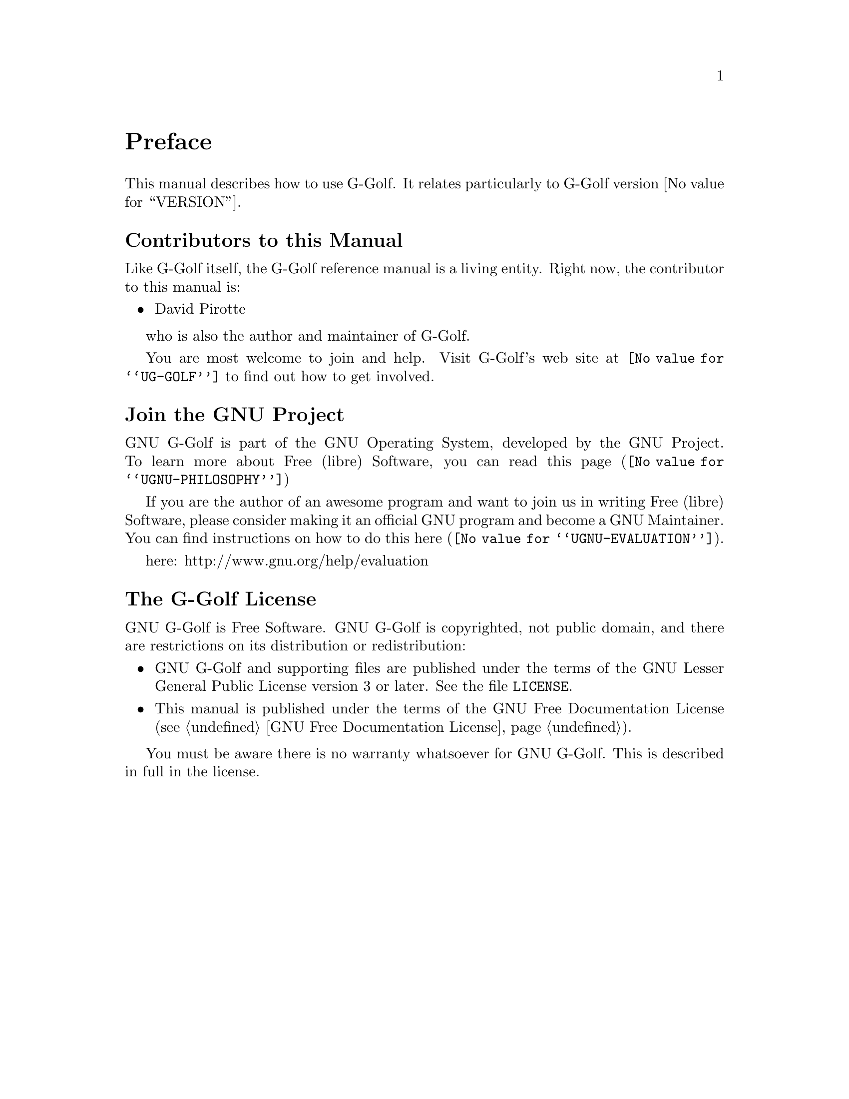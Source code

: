 @c -*-texinfo-*-
@c This is part of the GNU G-Golf Reference Manual.
@c Copyright (C) 2016 - 2021 Free Software Foundation, Inc.
@c See the file g-golf.texi for copying conditions.


@node Preface
@unnumbered Preface

This manual describes how to use G-Golf.  It relates particularly to
G-Golf version @value{VERSION}.

@menu
* Contributors to this manual::
* Join the GNU Project::
* G-Golf License::
@end menu


@node Contributors to this manual
@unnumberedsec Contributors to this Manual

Like G-Golf itself, the G-Golf reference manual is a living
entity. Right now, the contributor to this manual is:

@itemize @bullet
@item David Pirotte
@end itemize

who is also the author and maintainer of G-Golf.

You are most welcome to join and help.  Visit G-Golf's web site at
@uref{@value{UG-GOLF}} to find out how to get involved.


@node Join the GNU Project
@unnumberedsec Join the GNU Project
@cindex the GNU Project

GNU G-Golf is part of the GNU Operating System, developed by the GNU
Project. To learn more about Free (libre) Software, you can read
@uref{@value{UGNU-PHILOSOPHY}, this page}

If you are the author of an awesome program and want to join us in
writing Free (libre) Software, please consider making it an official
GNU program and become a GNU Maintainer. You can find instructions
on how to do this @uref{@value{UGNU-EVALUATION}, here}.

here: http://www.gnu.org/help/evaluation


@node G-Golf License
@unnumberedsec The G-Golf License
@cindex copying
@cindex GPL
@cindex license

GNU G-Golf is Free Software.  GNU G-Golf is copyrighted, not public
domain, and there are restrictions on its distribution or
redistribution:

@itemize @bullet
@item
GNU G-Golf and supporting files are published under the terms of the GNU
Lesser General Public License version 3 or later.  See the file
@file{LICENSE}.

@item
This manual is published under the terms of the GNU Free Documentation
License (@pxref{GNU Free Documentation License}).
@end itemize

You must be aware there is no warranty whatsoever for GNU G-Golf.  This
is described in full in the license.


@c Local Variables:
@c TeX-master: "g-golf.texi"
@c ispell-local-dictionary: "american"
@c End:
